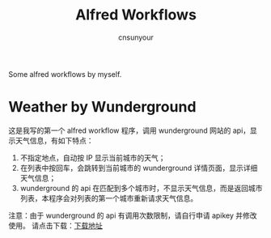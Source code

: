 #+TITLE: Alfred Workflows
#+AUTHOR: cnsunyour
#+STARTUP: showall
#+STARTUP: hidestar
    Some alfred workflows by myself.
* Weather by Wunderground
 这是我写的第一个 alfred workflow 程序，调用 wunderground 网站的 api，显示天气信息，有如下特点：
1. 不指定地点，自动按 IP 显示当前城市的天气；
2. 在列表中按回车，会跳转到当前城市的 wunderground 详情页面，显示详细天气信息；
3. wunderground 的 api 在匹配到多个城市时，不显示天气信息，而是返回城市列表，本程序会对列表的第一个城市重新请求天气信息。
注意：由于 wunderground 的 api 有调用次数限制，请自行申请 apikey 并修改使用。
请点击下载：[[https://github.com/cnsunyour/alfred-workflows/blob/master/weather-by-wunderground.alfredworkflow?raw=true][下载地址]]

